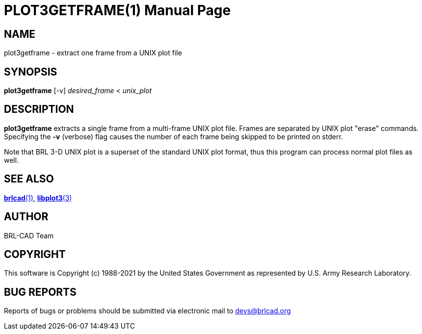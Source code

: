 = PLOT3GETFRAME(1)
ifndef::site-gen-antora[:doctype: manpage]
:man manual: BRL-CAD
:man source: BRL-CAD
:page-role: manpage

== NAME

plot3getframe - extract one frame from a UNIX plot file

== SYNOPSIS

*plot3getframe* [-v] _desired_frame_ < _unix_plot_

== DESCRIPTION

[cmd]*plot3getframe* extracts a single frame from a multi-frame UNIX
plot file. Frames are separated by UNIX plot "erase" commands.
Specifying the [opt]*-v* (verbose) flag causes the number of each
frame being skipped to be printed on stderr.

Note that BRL 3-D UNIX plot is a superset of the standard UNIX plot
format, thus this program can process normal plot files as well.

== SEE ALSO

xref:man:1/brlcad.adoc[*brlcad*(1)],
xref:man:3/libplot3.adoc[*libplot3*(3)]

== AUTHOR

BRL-CAD Team

== COPYRIGHT

This software is Copyright (c) 1988-2021 by the United States
Government as represented by U.S. Army Research Laboratory.

== BUG REPORTS

Reports of bugs or problems should be submitted via electronic mail to
mailto:devs@brlcad.org[]
